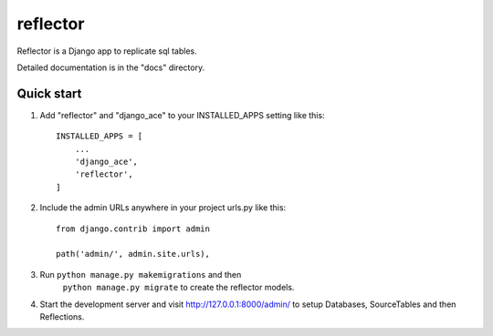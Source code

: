 =====
reflector
=====

Reflector is a Django app to replicate sql tables.

Detailed documentation is in the "docs" directory.

Quick start
-----------

1. Add "reflector" and "django_ace" to your INSTALLED_APPS setting like this::

    INSTALLED_APPS = [
        ...
        'django_ace',
        'reflector',
    ]

2. Include the admin URLs anywhere in your project urls.py like this::

    from django.contrib import admin

    path('admin/', admin.site.urls),

3. Run  ``python manage.py makemigrations``  and then 
    ``python manage.py migrate`` to create the reflector models.

4. Start the development server and visit http://127.0.0.1:8000/admin/
   to setup Databases, SourceTables and then Reflections.